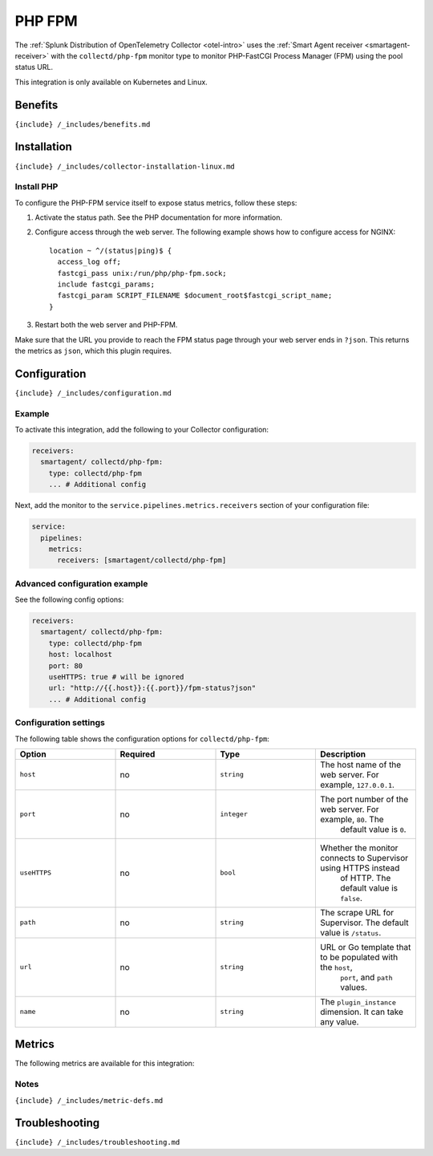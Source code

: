 .. _collectd-php-fpm:

PHP FPM
=======

.. raw:: html

   <meta name="Description" content="Use this Splunk Observability Cloud integration for the Collectd PHP-FastCGI Process Manager FPM monitor. See benefits, install, configuration, and metrics">

The
:ref:`Splunk Distribution of OpenTelemetry Collector <otel-intro>`
uses the :ref:`Smart Agent receiver <smartagent-receiver>` with the
``collectd/php-fpm`` monitor type to monitor PHP-FastCGI Process Manager
(FPM) using the pool status URL.

This integration is only available on Kubernetes and Linux.

Benefits
--------

``{include} /_includes/benefits.md``

Installation
------------

``{include} /_includes/collector-installation-linux.md``

Install PHP
~~~~~~~~~~~

To configure the PHP-FPM service itself to expose status metrics, follow
these steps:

1. Activate the status path. See the PHP documentation for more
   information.

2. Configure access through the web server. The following example shows
   how to configure access for NGINX:

   ::

       location ~ ^/(status|ping)$ {
         access_log off;
         fastcgi_pass unix:/run/php/php-fpm.sock;
         include fastcgi_params;
         fastcgi_param SCRIPT_FILENAME $document_root$fastcgi_script_name;
       }

3. Restart both the web server and PHP-FPM.

Make sure that the URL you provide to reach the FPM status page through
your web server ends in ``?json``. This returns the metrics as ``json``,
which this plugin requires.

Configuration
-------------

``{include} /_includes/configuration.md``

Example
~~~~~~~

To activate this integration, add the following to your Collector
configuration:

.. code:: yaml

   receivers:
     smartagent/ collectd/php-fpm:
       type: collectd/php-fpm
       ... # Additional config

Next, add the monitor to the ``service.pipelines.metrics.receivers``
section of your configuration file:

.. code:: yaml

   service:
     pipelines:
       metrics:
         receivers: [smartagent/collectd/php-fpm]

Advanced configuration example
~~~~~~~~~~~~~~~~~~~~~~~~~~~~~~

See the following config options:

.. code:: yaml

   receivers:
     smartagent/ collectd/php-fpm:
       type: collectd/php-fpm
       host: localhost
       port: 80
       useHTTPS: true # will be ignored
       url: "http://{{.host}}:{{.port}}/fpm-status?json"    
       ... # Additional config

Configuration settings
~~~~~~~~~~~~~~~~~~~~~~

The following table shows the configuration options for
``collectd/php-fpm``:

.. list-table::
   :widths: 18 18 18 18
   :header-rows: 1

   - 

      - Option
      - Required
      - Type
      - Description
   - 

      - ``host``
      - no
      - ``string``
      - The host name of the web server. For example, ``127.0.0.1``.
   - 

      - ``port``
      - no
      - ``integer``
      - The port number of the web server. For example, ``80``. The
         default value is ``0``.
   - 

      - ``useHTTPS``
      - no
      - ``bool``
      - Whether the monitor connects to Supervisor using HTTPS instead
         of HTTP. The default value is ``false``.
   - 

      - ``path``
      - no
      - ``string``
      - The scrape URL for Supervisor. The default value is ``/status``.
   - 

      - ``url``
      - no
      - ``string``
      - URL or Go template that to be populated with the ``host``,
         ``port``, and ``path`` values.
   - 

      - ``name``
      - no
      - ``string``
      - The ``plugin_instance`` dimension. It can take any value.

Metrics
-------

The following metrics are available for this integration:

.. container:: metrics-yaml

Notes
~~~~~

``{include} /_includes/metric-defs.md``

Troubleshooting
---------------

``{include} /_includes/troubleshooting.md``
